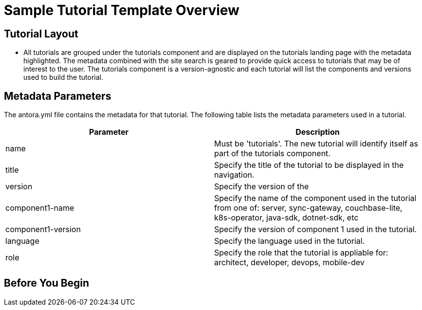 = Sample Tutorial Template Overview

== Tutorial Layout

* All tutorials are grouped under the tutorials component and are displayed on the tutorials landing page with the metadata highlighted. The metadata combined with the site search is geared to provide quick access to tutorials that may be of interest to the user. The tutorials component is a version-agnostic and each tutorial will list the components and versions used to build the tutorial.
  
== Metadata Parameters

The antora.yml file contains the metadata for that tutorial. The following table lists the metadata parameters used in a tutorial.

|===
| Parameter | Description

| name
| Must be 'tutorials'. The new tutorial will identify itself as part of the tutorials component. 

| title
| Specify the title of the tutorial to be displayed in the navigation.

| version
| Specify the version of the  

| component1-name
| Specify the name of the component used in the tutorial from one of: server, sync-gateway, couchbase-lite, k8s-operator, java-sdk, dotnet-sdk, etc

| component1-version
| Specify the version of component 1 used in the tutorial.

| language
| Specify the language used in the tutorial.

|role
| Specify the role that the tutorial is appliable for: architect, developer, devops, mobile-dev

|===
 
== Before You Begin

